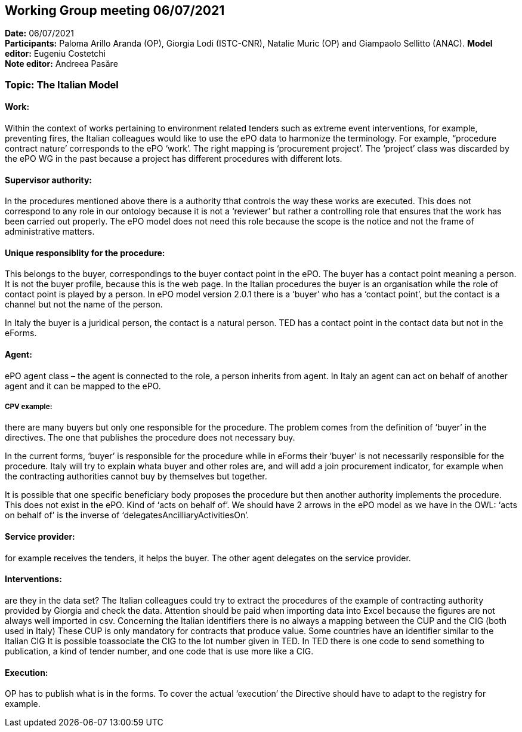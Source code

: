 == Working Group meeting 06/07/2021


*Date:* 06/07/2021 +
*Participants:* Paloma Arillo Aranda (OP), Giorgia Lodi (ISTC-CNR), Natalie Muric (OP) and Giampaolo Sellitto (ANAC).
*Model editor:* Eugeniu Costetchi  +
*Note editor:* Andreea Pasăre

=== Topic: The Italian Model

==== Work: 

Within the context of works pertaining to environment related tenders such as extreme event interventions, for example, preventing fires, the Italian colleagues would like to use the ePO data to harmonize the terminology. For example, “procedure contract nature’ corresponds to the ePO ‘work’. The right mapping is ‘procurement project’. The ‘project’ class was discarded by the ePO WG in the past because a project has different procedures with different lots.

==== Supervisor authority: 

In the procedures mentioned above there is a authority tthat controls the way these works are executed. This does not correspond to any role in our ontology because it is not a ‘reviewer’ but rather a controlling role that ensures that the work has been carried out properly. The ePO model does not need this role because the scope is the notice and not the frame of administrative matters.

==== Unique responsiblity for the procedure: 

This belongs to the buyer, correspondings to the buyer contact point in the ePO. The buyer has a contact point meaning a person. It is not the buyer profile, because this is the web page. In the Italian procedures the buyer is an organisation while the role of contact point is played by a person. In ePO model version 2.0.1 there is a ‘buyer’ who has a ‘contact point’, but the contact is a channel but not the name of the person.

In Italy the buyer is a juridical person, the contact is a natural person. TED has a contact point in the contact data but not in the eForms. 

==== Agent: 

ePO agent class – the agent is connected to the role, a person inherits from agent. In Italy an agent can act on behalf of another agent and it can be mapped to the ePO.

===== CPV example: 

there are many buyers but only one responsible for the procedure. The problem comes from the definition of ‘buyer’ in the directives. The one that publishes the procedure does not necessary buy.

In the current forms, ‘buyer’ is responsible for the procedure while in eForms their ‘buyer’ is not necessarily responsible for the procedure. Italy will try to explain whata buyer and other roles are, and will add a join procurement indicator, for example when the contracting authorities cannot buy by themselves but together.

It is possible that one specific beneficiary body proposes the procedure but then another authority implements the procedure. This does not exist in the ePO. Kind of ‘acts on behalf of’. We should have 2 arrows in the ePO model as we have in the OWL: ‘acts on behalf of’ is the inverse of ‘delegatesAncilliaryActivitiesOn’.

==== Service provider: 

for example receives the tenders, it helps the buyer. The other agent delegates on the service provider.

==== Interventions: 

are they in the data set? The Italian colleagues could try to extract the procedures of the example of contracting authority provided by Giorgia and check the data. Attention should be paid when importing data into Excel because the figures are not always well imported in csv. Concerning the Italian identifiers there is no always a mapping between the CUP and the CIG (both used in Italy) These CUP is only mandatory for contracts that produce value. Some countries have an identifier similar to the Italian CIG
It is possible toassociate the CIG to the lot number given in TED. In TED there is one code to send something to publication, a kind of tender number, and one code that is use more like a CIG.

==== Execution: 

OP has to publish what is in the forms. To cover the actual ‘execution’ the Directive should have to adapt to the registry for example.
